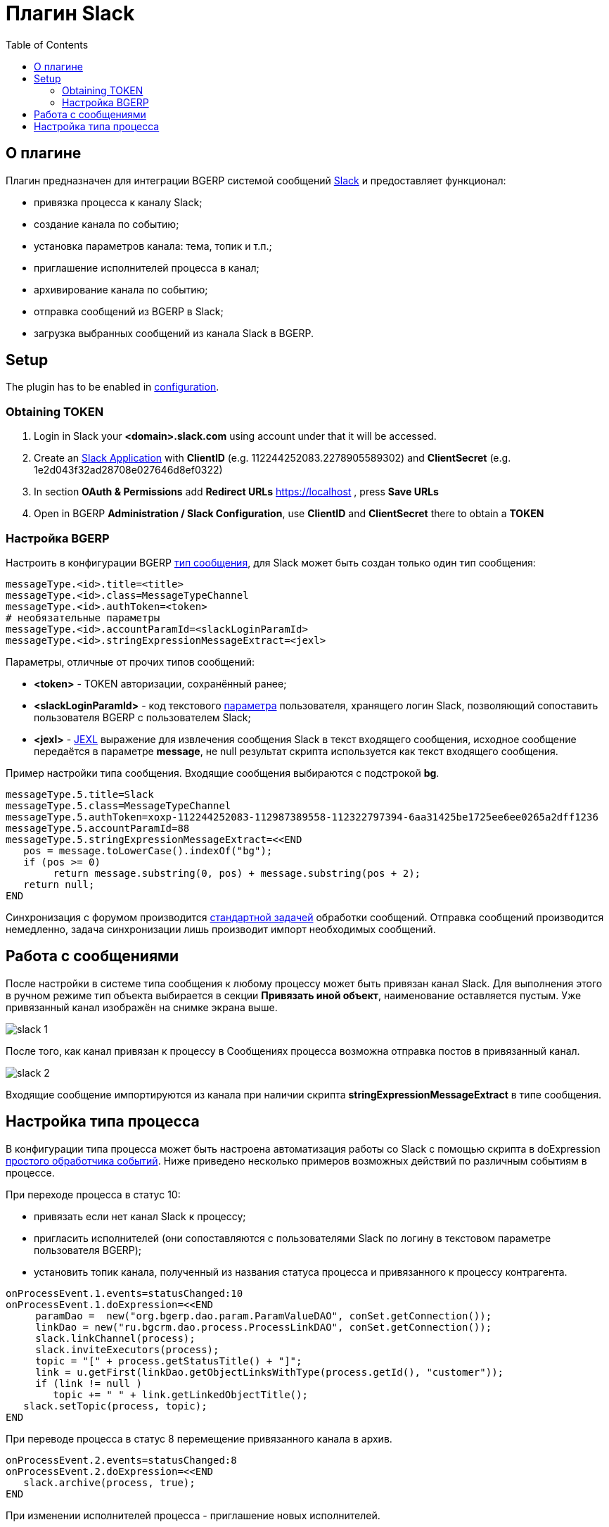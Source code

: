 = Плагин Slack
:toc:

[[about]]
== О плагине
Плагин предназначен для интеграции BGERP системой сообщений link:http://slack.com[Slack] и предоставляет функционал:
[square]
* привязка процесса к каналу Slack;
* создание канала по событию;
* установка параметров канала: тема, топик и т.п.;
* приглашение исполнителей процесса в канал;
* архивирование канала по событию;
* отправка сообщений из BGERP в Slack;
* загрузка выбранных сообщений из канала Slack в BGERP.

[[setup]]
== Setup
The plugin has to be enabled in <<../../kernel/setup.adoc#config, configuration>>.

[[setup-token]]
=== Obtaining TOKEN
[arabic]
. Login in Slack your *<domain>.slack.com* using account under that it will be accessed.
. Create an link:https://api.slack.com/apps[Slack Application] with *ClientID* (e.g. 112244252083.2278905589302) and *ClientSecret* (e.g. 1e2d043f32ad28708e027646d8ef0322)
. In section *OAuth & Permissions* add *Redirect URLs* https://localhost , press *Save URLs*
. Open in BGERP *Administration / Slack Configuration*, use *ClientID* and *ClientSecret* there to obtain a *TOKEN*

[[setup-bgerp]]
=== Настройка BGERP
Настроить в конфигурации BGERP <<../../kernel/message/index.adoc#setup-type, тип сообщения>>, для Slack может быть создан только один тип сообщения:
[source]
----
messageType.<id>.title=<title>
messageType.<id>.class=MessageTypeChannel
messageType.<id>.authToken=<token>
# необязательные параметры
messageType.<id>.accountParamId=<slackLoginParamId>
messageType.<id>.stringExpressionMessageExtract=<jexl>
----

Параметры, отличные от прочих типов сообщений:
[square]
* *<token>* - TOKEN авторизации, сохранённый ранее;
* *<slackLoginParamId>* - код текстового <<../../kernel/setup.adoc#param, параметра>> пользователя, хранящего логин Slack, позволяющий сопоставить пользователя BGERP с пользователем Slack;
* *<jexl>* - <<../../kernel/extension.adoc#jexl, JEXL>> выражение для извлечения сообщения Slack в текст входящего сообщения,
исходное сообщение передаётся в параметре *message*, не null результат скрипта используется как текст входящего сообщения.

Пример настройки типа сообщения. Входящие сообщения выбираются с подстрокой *bg*.
[source]
----
messageType.5.title=Slack
messageType.5.class=MessageTypeChannel
messageType.5.authToken=xoxp-112244252083-112987389558-112322797394-6aa31425be1725ee6ee0265a2dff1236
messageType.5.accountParamId=88
messageType.5.stringExpressionMessageExtract=<<END
   pos = message.toLowerCase().indexOf("bg");
   if (pos >= 0)
        return message.substring(0, pos) + message.substring(pos + 2);
   return null;
END
----

Синхронизация с форумом производится <<../../kernel/message/index.adoc#setup-scheduler, стандартной задачей>> обработки сообщений.
Отправка сообщений производится немедленно, задача синхронизации лишь производит импорт необходимых сообщений.

[[message]]
== Работа с сообщениями
После настройки в системе типа сообщения к любому процессу может быть привязан канал Slack.
Для выполнения этого в ручном режиме тип объекта выбирается в секции *Привязать иной объект*, наименование оставляется пустым.
Уже привязанный канал изображён на снимке экрана выше.

image::_res/slack_1.png[]

После того, как канал привязан к процессу в Сообщениях процесса возможна отправка постов в привязанный канал.

image::_res/slack_2.png[]

Входящие сообщение импортируются из канала при наличии скрипта *stringExpressionMessageExtract* в типе сообщения.

[[process-type]]
== Настройка типа процесса
В конфигурации типа процесса может быть настроена автоматизация работы со Slack с помощью скрипта в doExpression <<../../kernel/process/processing.adoc#, простого обработчика событий>>.
Ниже приведено несколько примеров возможных действий по различным событиям в процессе.

При переходе процесса в статус 10:
[square]
* привязать если нет канал Slack к процессу;
* пригласить исполнителей (они сопоставляются с пользователями Slack по логину в текстовом параметре пользователя BGERP);
* установить топик канала, полученный из названия статуса процесса и привязанного к процессу контрагента.

[source]
----
onProcessEvent.1.events=statusChanged:10
onProcessEvent.1.doExpression=<<END
     paramDao =  new("org.bgerp.dao.param.ParamValueDAO", conSet.getConnection());
     linkDao = new("ru.bgcrm.dao.process.ProcessLinkDAO", conSet.getConnection());
     slack.linkChannel(process);
     slack.inviteExecutors(process);
     topic = "[" + process.getStatusTitle() + "]";
     link = u.getFirst(linkDao.getObjectLinksWithType(process.getId(), "customer"));
     if (link != null )
        topic += " " + link.getLinkedObjectTitle();
   slack.setTopic(process, topic);
END
----

При переводе процесса в статус 8 перемещение привязанного канала в архив.
[source]
----
onProcessEvent.2.events=statusChanged:8
onProcessEvent.2.doExpression=<<END
   slack.archive(process, true);
END
----

При изменении исполнителей процесса - приглашение новых исполнителей.
[source]
----
onProcessEvent.3.events=executorsChanged
onProcessEvent.3.doExpression=<<END
   slack.inviteExecutors(process);
END
----

Объект *slack* класса javadoc:ru.bgcrm.plugin.slack.ExpressionObject[] с функциями API предоставляется плагином.